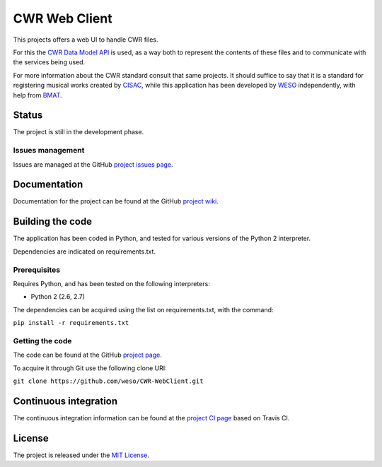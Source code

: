CWR Web Client
===================

This projects offers a web UI to handle CWR files.

For this the `CWR Data Model API`_ is used, as a way both to represent
the contents of these files and to communicate with the services being used.

For more information about the CWR standard consult that same projects. It 
should suffice to say that it is a standard for registering musical works
created by `CISAC`_, while this application has been developed by `WESO`_ 
independently, with help from `BMAT`_.

Status
------

The project is still in the development phase.

Issues management
~~~~~~~~~~~~~~~~~

Issues are managed at the GitHub `project issues page`_.

Documentation
-------------

Documentation for the project can be found at the GitHub `project
wiki`_.

Building the code
-----------------

The application has been coded in Python, and tested for various
versions of the Python 2 interpreter.

Dependencies are indicated on requirements.txt.

Prerequisites
~~~~~~~~~~~~~

Requires Python, and has been tested on the following interpreters:

- Python 2 (2.6, 2.7)

The dependencies can be acquired using the list on requirements.txt,
with the command:

``pip install -r requirements.txt``

Getting the code
~~~~~~~~~~~~~~~~

The code can be found at the GitHub `project page`_.

To acquire it through Git use the following clone URI:

``git clone https://github.com/weso/CWR-WebClient.git``

Continuous integration
----------------------

The continuous integration information can be found at the `project CI
page`_ based on Travis CI.

License
-------

The project is released under the `MIT License`_.

.. _CISAC: http://www.cisac.org/
.. _BMAT: http://www.bmat.com/
.. _CWR Data Model API: http://www.bmat.com/
.. _WESO: http://www.weso.es/
.. _project issues page: https://github.com/weso/CWR-WebClient/issues
.. _project wiki: https://github.com/weso/CWR-WebClient/wiki
.. _project page: https://github.com/weso/CWR-WebClient
.. _project CI page: 
.. _MIT License: http://www.opensource.org/licenses/mit-license.php
